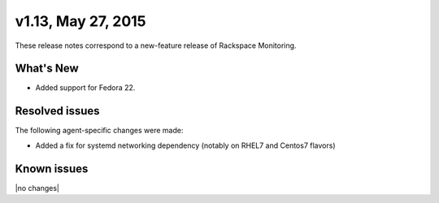 v1.13, May 27, 2015 
-------------------------

These release notes correspond to a new-feature release of Rackspace Monitoring.

What's New
~~~~~~~~~~~~~

•	Added support for Fedora 22.


Resolved issues
~~~~~~~~~~~~~~~~~~~

The following agent-specific changes were made:

•	Added a fix for systemd networking dependency (notably on RHEL7 and Centos7 flavors)


Known issues
~~~~~~~~~~~~~~~~~~~

|no changes|
